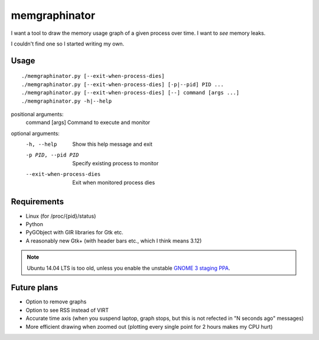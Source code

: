 memgraphinator
==============

I want a tool to draw the memory usage graph of a given process over time.
I want to *see* memory leaks.

I couldn't find one so I started writing my own.

.. image:: docs/memgraphinator.png


Usage
-----

::

    ./memgraphinator.py [--exit-when-process-dies]
    ./memgraphinator.py [--exit-when-process-dies] [-p|--pid] PID ...
    ./memgraphinator.py [--exit-when-process-dies] [--] command [args ...]
    ./memgraphinator.py -h|--help

positional arguments:
  command [args]        Command to execute and monitor

optional arguments:
  -h, --help            Show this help message and exit
  -p PID, --pid PID     Specify existing process to monitor
  --exit-when-process-dies
                        Exit when monitored process dies


Requirements
------------

- Linux (for /proc/{pid}/status)

- Python

- PyGObject with GIR libraries for Gtk etc.

- A reasonably new Gtk+ (with header bars etc., which I think means 3.12)

.. note:: Ubuntu 14.04 LTS is too old, unless you enable the unstable
          `GNOME 3 staging PPA`_.

.. _GNOME 3 staging PPA: https://launchpad.net/~gnome3-team/+archive/ubuntu/gnome3-staging


Future plans
------------

- Option to remove graphs
- Option to see RSS instead of VIRT
- Accurate time axis (when you suspend laptop, graph stops, but this is
  not refected in "N seconds ago" messages)
- More efficient drawing when zoomed out (plotting every single point for 2
  hours makes my CPU hurt)
